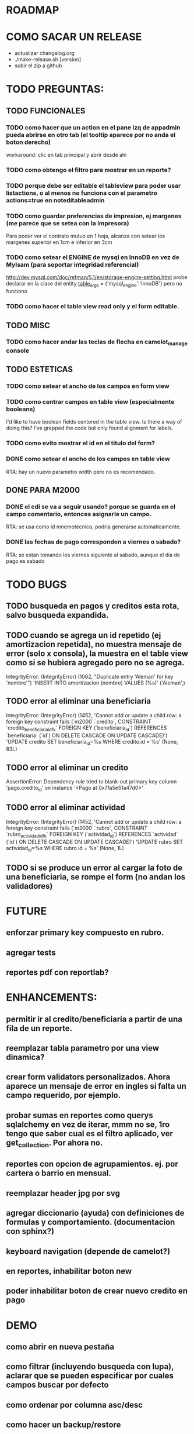 
* ROADMAP

* COMO SACAR UN RELEASE
  + actualizar changelog.org
  + ./make-release.sh [version]
  + subir el zip a github

* TODO PREGUNTAS:
** TODO FUNCIONALES
*** TODO como hacer que un action en el pane izq de appadmin pueda abrirse en otro tab (el tooltip aparece por no anda el boton derecho)
    workaround: clic en tab principal y abrir desde ahi
*** TODO como obtengo el filtro para mostrar en un reporte?
*** TODO porque debe ser editable el tableview para poder usar listactions, o al menos no funciona con el parametro actions=true en noteditableadmin
*** TODO como guardar preferencias de impresion, ej margenes (me parece que se setea con la impresora)
    Para poder ver el contrato mutuo en 1 hoja, alcanza con setear los margenes superior en 1cm e inferior en 3cm
*** TODO como setear el ENGINE de mysql en InnoDB en vez de MyIsam (para soportar integridad referencial)
    http://dev.mysql.com/doc/refman/5.1/en/storage-engine-setting.html
    probe declarar en la clase del entity
    __table_args__ = {'mysql_engine':'InnoDB'}
    pero no funciono
*** TODO como hacer el table view read only y el form editable.
** TODO MISC
*** TODO como hacer andar las teclas de flecha en camelot_manage console
** TODO ESTETICAS
*** TODO como setear el ancho de los campos en form view
*** TODO como centrar campos en table view (especialmente booleans)
    I'd like to have boolean fields centered in the table view. Is there a way of doing this? I've grepped the code but only found alignment for labels.
*** TODO como evito mostrar el id en el titulo del form?
*** DONE como setear el ancho de los campos en table view
    RTA: hay un nuevo parametro width pero no es recomendado.
** DONE PARA M2000
*** DONE el cdi se va a seguir usando? porque se guarda en el campo comentario, entonces asignarle un campo.
    RTA: se usa como id mnemotecnico, podria generarse automaticamente.
*** DONE las fechas de pago corresponden a viernes o sabado?
    RTA: se estan tomando los viernes siguiente al sabado, aunque el dia de pago es sabado


* TODO BUGS
** TODO busqueda en pagos y creditos esta rota, salvo busqueda expandida.
** TODO cuando se agrega un id repetido (ej amortizacion repetida), no muestra mensaje de error (solo x consola), la muestra en el table view como si se hubiera agregado pero no se agrega.
   IntegrityError: (IntegrityError) (1062, "Duplicate entry 'Aleman' for key 'nombre'") 'INSERT INTO amortizacion (nombre) VALUES (%s)' ('Aleman',)
** TODO error al eliminar una beneficiaria
   IntegrityError: (IntegrityError) (1452, 'Cannot add or update a child row: a foreign key constraint fails (`m2000`.`credito`, CONSTRAINT `credito_beneficiaria_id_fk` FOREIGN KEY (`beneficiaria_id`) REFERENCES `beneficiaria` (`id`) ON DELETE CASCADE ON UPDATE CASCADE)') 'UPDATE credito SET beneficiaria_id=%s WHERE credito.id = %s' (None, 83L)
** TODO error al eliminar un credito
   AssertionError: Dependency rule tried to blank-out primary key column 'pago.credito_id' on instance '<Pago at 0x7fa5e51a47d0>'
** TODO error al eliminar actividad
   IntegrityError: (IntegrityError) (1452, 'Cannot add or update a child row: a foreign key constraint fails (`m2000`.`rubro`, CONSTRAINT `rubro_actividad_id_fk` FOREIGN KEY (`actividad_id`) REFERENCES `actividad` (`id`) ON DELETE CASCADE ON UPDATE CASCADE)') 'UPDATE rubro SET actividad_id=%s WHERE rubro.id = %s' (None, 1L)

** TODO si se produce un error al cargar la foto de una beneficiaria, se rompe el form (no andan los validadores)


* FUTURE
** enforzar primary key compuesto en rubro.
** agregar tests
** reportes pdf con reportlab?


* ENHANCEMENTS:
** permitir ir al credito/beneficiaria a partir de una fila de un reporte.
** reemplazar tabla parametro por una view dinamica?
** crear form validators personalizados. Ahora aparece un mensaje de error en ingles si falta un campo requerido, por ejemplo.
** probar sumas en reportes como querys sqlalchemy en vez de iterar, mmm no se, 1ro tengo que saber cual es el filtro aplicado, ver get_collection. Por ahora no.
** reportes con opcion de agrupamientos. ej. por cartera o barrio en mensual.
** reemplazar header jpg por svg
** agregar diccionario (ayuda) con definiciones de formulas y comportamiento. (documentacion con sphinx?)
** keyboard navigation (depende de camelot?)
** en reportes, inhabilitar boton new
** poder inhabilitar boton de crear nuevo credito en pago


* DEMO
** como abrir en nueva pestaña
** como filtrar (incluyendo busqueda con lupa), aclarar que se pueden especificar por cuales campos buscar por defecto
** como ordenar por columna asc/desc
** como hacer un backup/restore
** como exportar a excel
** como dar de alta
** como eliminar
** reporte de recaudacion mensual, aplicar filtro
** como imprimir a pdf
** como colocar una foto a la beneficiaria
** como actualizar nueva version
** aclarar que la 1ra vez tarda
** aclarar que la busqueda es por nombre o apellido beneficiaria, pero no los dos
** documentacion a completar
** en alta de pago, al seleccionar un credito se puede escribir el barrio y funciona el filtro.


* DEPLOYMENT
python installer http://www.python.org/ftp/python/2.7.2/Python-2.7.2.tar.bz2
mysql installer
full http://linorg.usp.br/mysqlDownloads/MySQLInstaller/mysql-installer-5.5.19.0.msi
en windows el mysql installer requiere .NET framework 4.0 http://go.microsoft.com/fwlink/?LinkId=181012
only engine http://mysql.cce.usp.br/Downloads/MySQL-5.5/mysql-5.5.19-win32.msi
pyqt http://www.riverbankcomputing.co.uk/static/Downloads/PyQt4/PyQt-Py2.7-x86-gpl-4.8.6-1.exe
camelot egg (instala sqlalchemy y elixir)
sqlalchemy source http://ufpr.dl.sourceforge.net/project/sqlalchemy/sqlalchemy/0.7.3/SQLAlchemy-0.7.3.tar.gz
windows mysql-python
cuando instalo un egg, primero desinstala si ya fue instalado
pdf printer para windows
http://www.bullzip.com/products/pdf/info.php


* TIPS
** si se produce un error al cargar la foto de una beneficiaria, se rompe el form (no andan los validadores)


* LINKS DE INTERES
** deploy
   setuptools  http://peak.telecommunity.com/DevCenter/setuptools
   http://pypi.python.org/pypi?%3Aaction=list_classifiers
   python mysql
   http://stackoverflow.com/questions/645943/mysql-for-python-in-windows
   http://www.fuyun.org/2009/12/install-mysql-for-python-on-windows/
** icono windows generador online
   http://www.digital-pic.com/icon/
** shortcut generator en windows
   http://www.xxcopy.com/xxcopy38.htm
